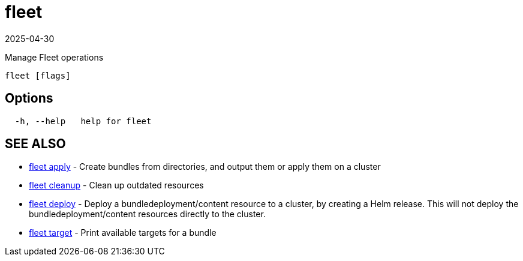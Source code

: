 = fleet
:revdate: 2025-04-30
:page-revdate: {revdate}

Manage Fleet operations

----
fleet [flags]
----

== Options

----
  -h, --help   help for fleet
----

== SEE ALSO

* xref:reference\cli\fleet-cli\fleet_apply.adoc[fleet apply]	 - Create bundles from directories, and output them or apply them on a cluster
* xref:reference\cli\fleet-cli\fleet_cleanup.adoc[fleet cleanup]	 - Clean up outdated resources
* xref:reference\cli\fleet-cli\fleet_deploy.adoc[fleet deploy]	 - Deploy a bundledeployment/content resource to a cluster, by creating a Helm release. This will not deploy the bundledeployment/content resources directly to the cluster.
* xref:reference\cli\fleet-cli\fleet_target.adoc[fleet target]	 - Print available targets for a bundle
